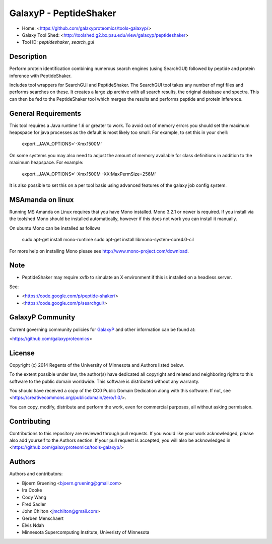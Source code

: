 GalaxyP - PeptideShaker
=======================

- Home: <https://github.com/galaxyproteomics/tools-galaxyp/>
- Galaxy Tool Shed: <http://toolshed.g2.bx.psu.edu/view/galaxyp/peptideshaker>
- Tool ID: `peptideshaker`, `search_gui`


Description
-----------

Perform protein identification combining numerous search engines (using SearchGUI) followed by peptide and protein inference with PeptideShaker.

Includes tool wrappers for SearchGUI and PeptideShaker. The SearchGUI tool takes any number of mgf files and performs searches on these.  It creates a large zip archive with all search results, the original database and spectra.  This can then be fed to the PeptideShaker tool which merges the results and performs peptide and protein inference.


General Requirements
--------------------

This tool requires a Java runtime 1.6 or greater to work. To avoid out of memory errors you should set the maximum heapspace for java processes as the default is most likely too small. For example, to set this in your shell:

    export _JAVA_OPTIONS='-Xmx1500M'

On some systems you may also need to adjust the amount of memory available for class definitions in addition to the maximum heapspace. For example:

	export _JAVA_OPTIONS='-Xmx1500M -XX:MaxPermSize=256M'

It is also possible to set this on a per tool basis using advanced features of the galaxy job config system.

MSAmanda on linux
-----------------

Running MS Amanda on Linux requires that you have Mono installed. Mono 3.2.1 or newer is required.  If you install via the toolshed Mono should be installed automatically, however if this does not work you can install it manually.
  
On ubuntu Mono can be installed as follows

	sudo apt-get install mono-runtime
	sudo apt-get install libmono-system-core4.0-cil

For more help on installing Mono please see http://www.mono-project.com/download. 

Note
----

- PeptideShaker may require xvfb to simulate an X environment if this is installed on a headless server.

See:

* <https://code.google.com/p/peptide-shaker/>
* <https://code.google.com/p/searchgui/>


GalaxyP Community
-----------------

Current governing community policies for GalaxyP_ and other information can be found at:

<https://github.com/galaxyproteomics>

.. _GalaxyP: https://github.com/galaxyproteomics/


License
-------

Copyright (c) 2014 Regents of the University of Minnesota and Authors listed below.

To the extent possible under law, the author(s) have dedicated all copyright and related and neighboring rights to this software to the public domain worldwide. This software is distributed without any warranty.

You should have received a copy of the CC0 Public Domain Dedication along with this software. If not, see <https://creativecommons.org/publicdomain/zero/1.0/>.

You can copy, modify, distribute and perform the work, even for commercial purposes, all without asking permission.


Contributing
------------

Contributions to this repository are reviewed through pull requests. If you would like your work acknowledged, please also add yourself to the Authors section. If your pull request is accepted, you will also be acknowledged in <https://github.com/galaxyproteomics/tools-galaxyp/>


Authors
-------

Authors and contributors:

* Bjoern Gruening <bjoern.gruening@gmail.com>
* Ira Cooke
* Cody Wang
* Fred Sadler
* John Chilton <jmchilton@gmail.com>
* Gerben Menschaert
* Elvis Ndah
* Minnesota Supercomputing Institute, Univeristy of Minnesota
